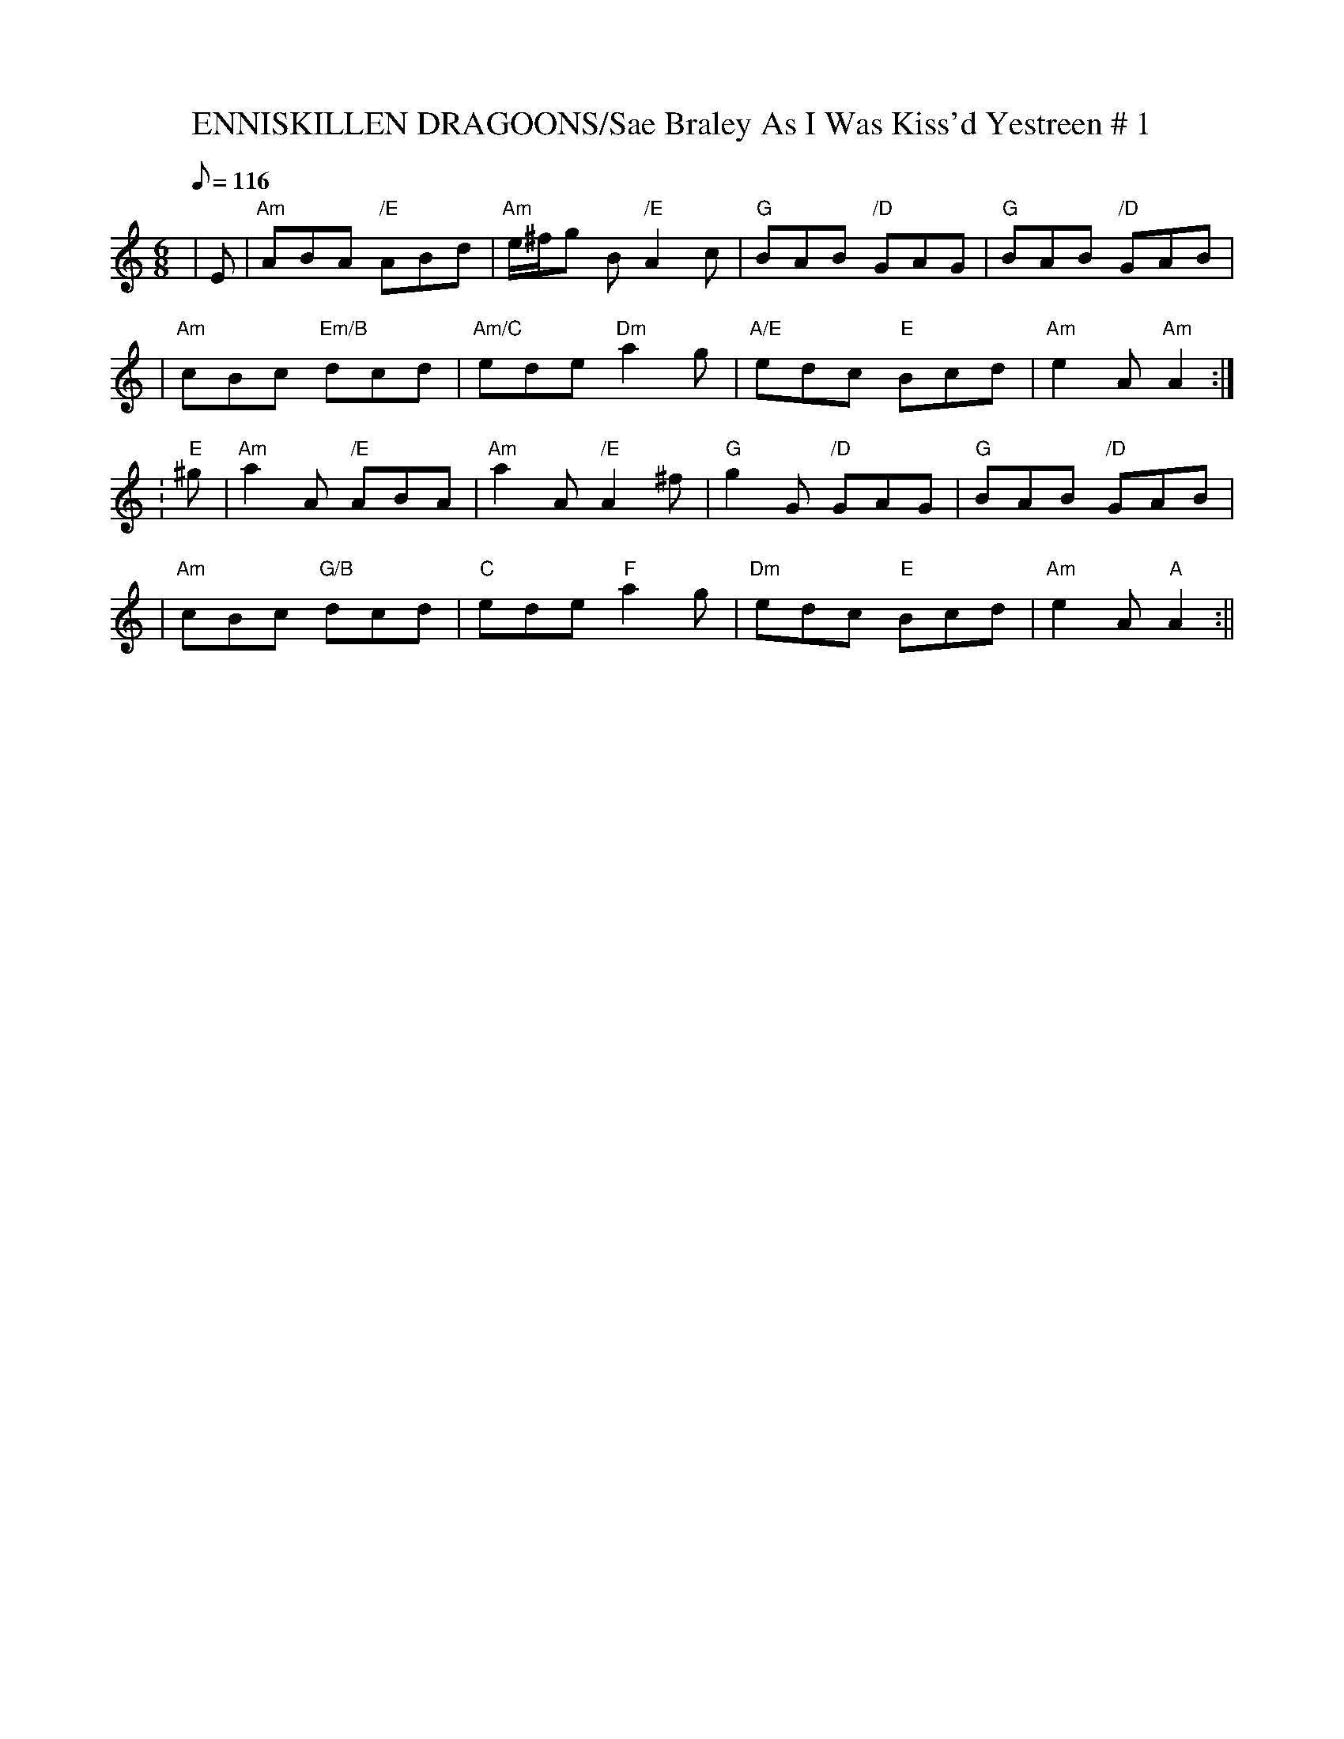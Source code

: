 X:2
T:ENNISKILLEN DRAGOONS/Sae Braley As I Was Kiss'd Yestreen # 1
M:6/8
L:1/8
Q:116
S:4 X 32 JIG 1,2,3 1
R:JIG
K:Am
|E   |"Am" ABA "/E"      ABd |"Am"   e/^f/g  B "/E" A2c  | "G"  BAB "/D"GAG | "G"   BAB "/D" GAB |!
|"Am" cBc "Em/B" dcd | "Am/C" ede "Dm"  a2g  | "A/E" edc "E" Bcd | "Am"e2A "Am" A2:|!
:"E" ^g | "Am" a2A  "/E"  ABA | "Am" a2A "/E"   A2^f | "G"  g2G "/D"  GAG | "G" BAB "/D"GAB |!
|"Am" cBc "G/B" dcd | "C" ede "F"  a2g  | "Dm" edc "E" Bcd | "Am" e2A "A" A2:||
